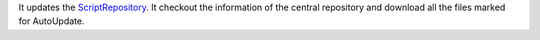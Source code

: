 It updates the `ScriptRepository <ScriptRepository>`__. It checkout the
information of the central repository and download all the files marked
for AutoUpdate.
